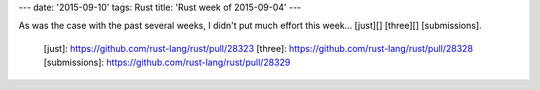 ---
date: '2015-09-10'
tags: Rust
title: 'Rust week of 2015-09-04'
---

As was the case with the past several weeks, I didn\'t put much effort
this week\... [just][] [three][] [submissions].

  [just]: https://github.com/rust-lang/rust/pull/28323
  [three]: https://github.com/rust-lang/rust/pull/28328
  [submissions]: https://github.com/rust-lang/rust/pull/28329
